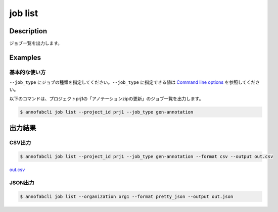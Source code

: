 =====================
job list
=====================

Description
=================================
ジョブ一覧を出力します。



Examples
=================================

基本的な使い方
--------------------------

``--job_type`` にジョブの種類を指定してください。``--job_type`` に指定できる値は `Command line options <../../user_guide/command_line_options.html#job-type>`_ を参照してください。



以下のコマンドは、プロジェクトprj1の「アノテーションzipの更新」のジョブ一覧を出力します。

.. code-block::

    $ annofabcli job list --project_id prj1 --job_type gen-annotation




出力結果
=================================

CSV出力
----------------------------------------------

.. code-block::

    $ annofabcli job list --project_id prj1 --job_type gen-annotation --format csv --output out.csv

`out.csv <https://github.com/kurusugawa-computer/annofab-cli/blob/master/docs/command_reference/job/list/out.csv>`_

JSON出力
----------------------------------------------

.. code-block::

    $ annofabcli job list --organization org1 --format pretty_json --output out.json



.. code-block::
    :caption: out.json

    [
        {
            "project_id": "prj1",
            "job_type": "gen-annotation",
            "job_id": "12345678-abcd-1234-abcd-1234abcd5678",
            "job_status": "succeeded",
            "job_execution": null,
            "job_detail": null,
            "created_datetime": "2020-12-23T03:02:56.478+09:00",
            "updated_datetime": "2020-12-23T03:02:56.478+09:00"
        },
        ...
    ]

.. argparse::
   :ref: annofabcli.job.list_job.add_parser
   :prog: annofabcli job list
   :nosubcommands:
